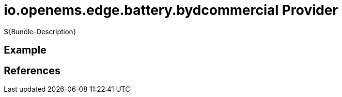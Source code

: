 # io.openems.edge.battery.bydcommercial Provider

${Bundle-Description}

## Example

## References

